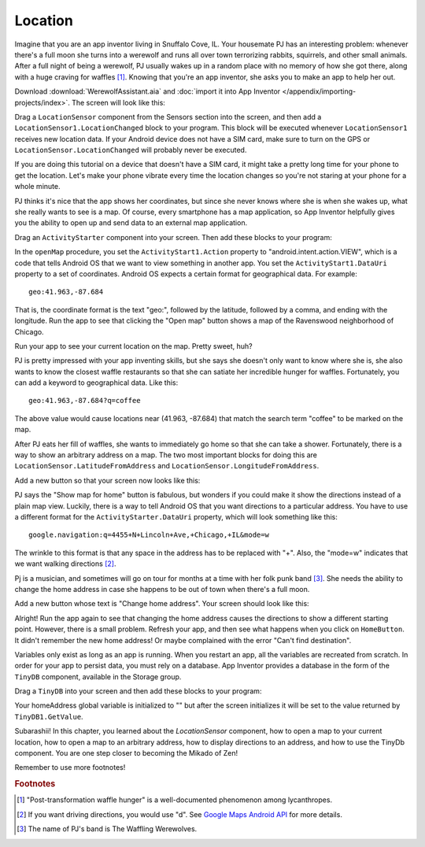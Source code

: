 Location
========

Imagine that you are an app inventor living in Snuffalo Cove, IL. Your housemate PJ has an interesting problem: whenever there's a full moon she turns into a werewolf and runs all over town terrorizing rabbits, squirrels, and other small animals. After a full night of being a werewolf, PJ usually wakes up in a random place with no memory of how she got there, along with a huge craving for waffles [#]_. Knowing that you're an app inventor, she asks you to make an app to help her out.

Download :download:`WerewolfAssistant.aia` and :doc:`import it into App Inventor </appendix/importing-projects/index>`. The screen will look like this:

.. image:: werewolf-assistant-screen.png

Drag a ``LocationSensor`` component from the Sensors section into the screen, and then add a ``LocationSensor1.LocationChanged`` block to your program. This block will be executed whenever ``LocationSensor1`` receives new location data. If your Android device does not have a SIM card, make sure to turn on the GPS or ``LocationSensor.LocationChanged`` will probably never be executed.

.. exercise:: Change the program so that whenever new location data is received, ``CoordinatesLabel`` will be updated with the latitude and longitude.

  .. exercisehint:: You will need to use a ``join`` block (found in Text group).

  .. exercisehint:: The ``join`` block can join as many text blocks as you want.

If you are doing this tutorial on a device that doesn't have a SIM card, it might take a pretty long time for your phone to get the location. Let's make your phone vibrate every time the location changes so you're not staring at your phone for a whole minute.

.. exercise:: Drag a ``Sound`` component into your screen in Designer. In Blocks, add a block so that your phone vibrates for a second when the location changes.

PJ thinks it's nice that the app shows her coordinates, but since she never knows where she is when she wakes up, what she really wants to see is a map. Of course, every smartphone has a map application, so App Inventor helpfully gives you the ability to open up and send data to an external map application.

Drag an ``ActivityStarter`` component into your screen. Then add these blocks to your program:

.. image:: openMap-procedure.png


In the ``openMap`` procedure, you set the ``ActivityStart1.Action`` property to "android.intent.action.VIEW", which is a code that tells Android OS that we want to view something in another app. You set the ``ActivityStart1.DataUri`` property to a set of coordinates. Android OS expects a certain format for geographical data. For example::

  geo:41.963,-87.684

That is, the coordinate format is the text "geo:", followed by the latitude, followed by a comma, and ending with the longitude. Run the app to see that clicking the "Open map" button shows a map of the Ravenswood neighborhood of Chicago.

.. exercise:: Change the procedure ``openMap`` so that it can open a map to an arbitrary location. First, add two input blocks: ``latitude`` and ``longitude``. Second, make it so that ``ActivityStarter1.DataUri`` is set according to the values of ``latitude`` and ``longitude``.

  .. exercisehint:: You'll probably want to make use of global variables.

Run your app to see your current location on the map. Pretty sweet, huh?

PJ is pretty impressed with your app inventing skills, but she says she doesn't only want to know where she is, she also wants to know the closest waffle restaurants so that she can satiate her incredible hunger for waffles. Fortunately, you can add a keyword to geographical data. Like this::

  geo:41.963,-87.684?q=coffee

The above value would cause locations near (41.963, -87.684) that match the search term "coffee" to be marked on the map.

.. exercise:: Change your program so that clicking on the "Open Map" button shows a map with all the nearby waffle places marked.

  .. exercisehint:: Using the keyword "waffle" is probably sufficient. If you use "waffle house", that might exclude some breakfast places that serve waffles but aren't specifically waffle houses.

After PJ eats her fill of waffles, she wants to immediately go home so that she can take a shower. Fortunately, there is a way to show an arbitrary address on a map. The two most important blocks for doing this are ``LocationSensor.LatitudeFromAddress`` and ``LocationSensor.LongitudeFromAddress``.

Add a new button so that your screen now looks like this:

.. image:: add-home-button.png

.. exercise:: Make it so that clicking ``HomeButton`` shows the map to PJ's house. You can use "4455 N Lincoln Ave, Chicago, IL" for the address, but feel free to use any address that you know exists.

PJ says the "Show map for home" button is fabulous, but wonders if you could make it show the directions instead of a plain map view. Luckily, there is a way to tell Android OS that you want directions to a particular address. You have to use a different format for the ``ActivityStarter.DataUri`` property, which will look something like this::

  google.navigation:q=4455+N+Lincoln+Ave,+Chicago,+IL&mode=w

The wrinkle to this format is that any space in the address has to be replaced with "+". Also, the "mode=w" indicates that we want walking directions [#]_.

.. exercise:: Change the text of ``HomeButton`` to "Directions to home" and modify your blocks so that clicking ``HomeButton`` shows the directions to PJ's home address.

Pj is a musician, and sometimes will go on tour for months at a time with her folk punk band [#]_. She needs the ability to change the home address in case she happens to be out of town when there's a full moon.

Add a new button whose text is "Change home address". Your screen should look like this:

.. image:: add-change-address-button.png

.. exercise:: Change your program so that clicking ``ChangeAddressButton`` will call ``Notifier1.ShowTextDialog`` to ask the user to enter an address. Once you've filled out an address, clicking ``HomeButton`` should give you directions to the new address.

  .. exercisehint:: You'll need to add a new global variable to store the home address.

  .. exercisehint:: You'll need to add the ``Notifier.AfterTextInput`` block.

  .. exercisehint:: Remember to replace spaces with pluses.

Alright! Run the app again to see that changing the home address causes the directions to show a different starting point. However, there is a small problem. Refresh your app, and then see what happens when you click on ``HomeButton``. It didn't remember the new home address! Or maybe complained with the error "Can't find destination".

Variables only exist as long as an app is running. When you restart an app, all the variables are recreated from scratch. In order for your app to persist data, you must rely on a database. App Inventor provides a database in the form of the ``TinyDB`` component, available in the Storage group.

Drag a ``TinyDB`` into your screen and then  add these blocks to your program:

.. image:: tinydb-getvalue.png

Your homeAddress global variable is initialized to "" but after the screen initializes it will be set to the value  returned by ``TinyDB1.GetValue``.

.. exercise:: Fix your program so that after you enter the address, the value gets stored in the database under the tag "homeAddress" so that it isn't lost when the app is closed.

  .. exercisehint:: You'll need to use the ``TinyDB1.SetValue`` block.

Subarashii! In this chapter, you learned about the `LocationSensor` component, how to open a map to your current location, how to open a map to an arbitrary address, how to display directions to an address, and how to use the TinyDb component. You are one step closer to becoming the Mikado of Zen!

Remember to use more footnotes!

.. rubric:: Footnotes

.. [#] "Post-transformation waffle hunger" is a well-documented phenomenon among lycanthropes.
.. [#] If you want driving directions, you would use "d". See `Google Maps Android API <https://developers.google.com/maps/documentation/android-api/intents>`_ for more details.
.. [#] The name of PJ's band is The Waffling Werewolves.

